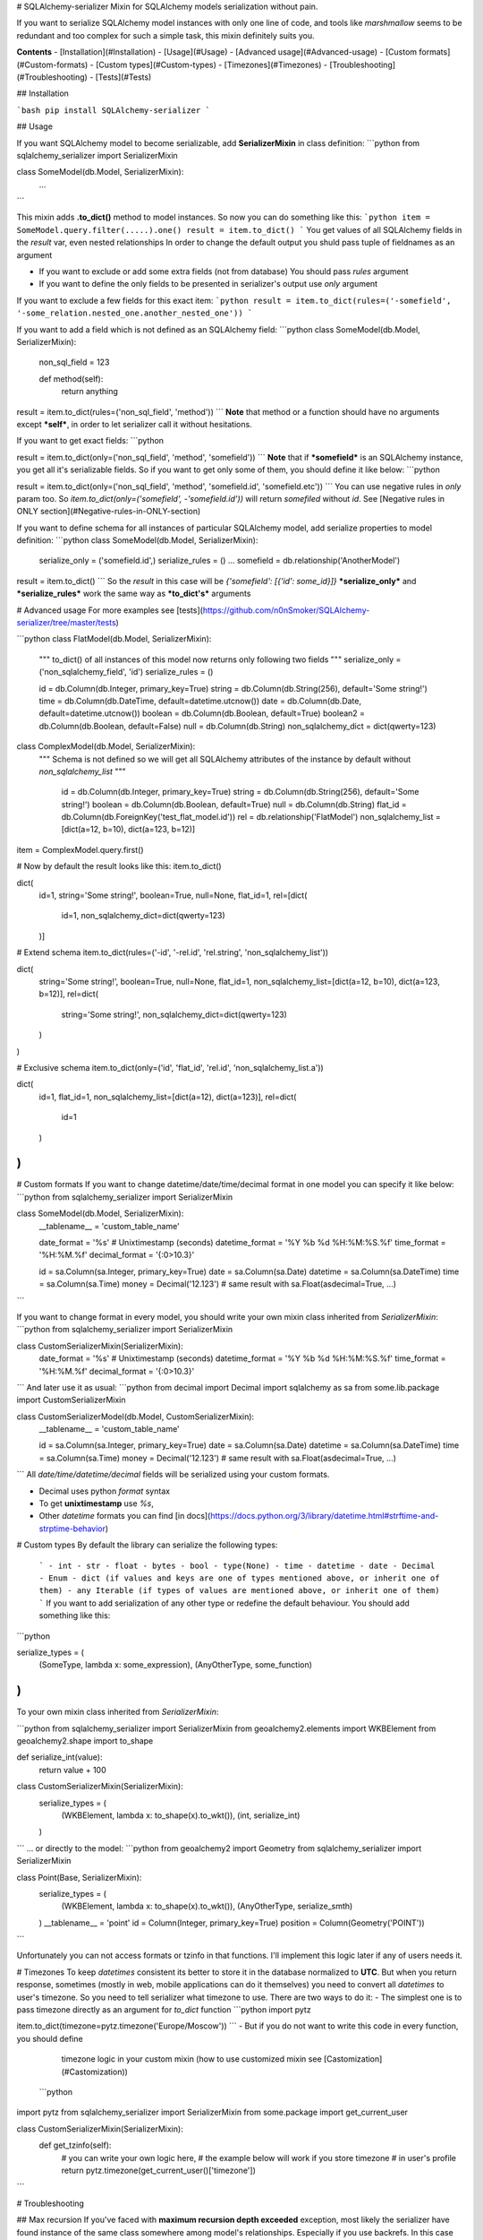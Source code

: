# SQLAlchemy-serializer
Mixin for SQLAlchemy models serialization without pain.

If you want to serialize SQLAlchemy model instances with only one line of code,
and tools like `marshmallow` seems to be redundant and too complex for such a simple task,
this mixin definitely suits you.

**Contents**
- [Installation](#Installation)
- [Usage](#Usage)
- [Advanced usage](#Advanced-usage)
- [Custom formats](#Custom-formats)
- [Custom types](#Custom-types)
- [Timezones](#Timezones)
- [Troubleshooting](#Troubleshooting)
- [Tests](#Tests)

## Installation

```bash
pip install SQLAlchemy-serializer
```

## Usage

If you want SQLAlchemy model to become serializable,
add **SerializerMixin** in class definition:
```python
from sqlalchemy_serializer import SerializerMixin


class SomeModel(db.Model, SerializerMixin):
    ...
```

This mixin adds **.to_dict()** method to model instances.
So now you can do something like this:
```python
item = SomeModel.query.filter(.....).one()
result = item.to_dict()
```
You get values of all SQLAlchemy fields in the `result` var, even nested relationships
In order to change the default output you shuld pass tuple of fieldnames as an argument

- If you want to exclude or add some extra fields (not from database) 
  You should pass `rules` argument
- If you want to define the only fields to be presented in serializer's output
  use `only` argument

If you want to exclude a few fields for this exact item:
```python
result = item.to_dict(rules=('-somefield', '-some_relation.nested_one.another_nested_one'))
```

If you want to add a field which is not defined as an SQLAlchemy field:
```python
class SomeModel(db.Model, SerializerMixin):
    non_sql_field = 123

    def method(self):
        return anything

result = item.to_dict(rules=('non_sql_field', 'method'))
```
**Note** that method or a function should have no arguments except ***self***,
in order to let serializer call it without hesitations.

If you want to get exact fields:
```python

result = item.to_dict(only=('non_sql_field', 'method', 'somefield'))
```
**Note** that if ***somefield*** is an SQLAlchemy instance, you get all it's
serializable fields. So if you want to get only some of them, you should define it like below:
```python

result = item.to_dict(only=('non_sql_field', 'method', 'somefield.id', 'somefield.etc'))
```
You can use negative rules in `only` param too.
So `item.to_dict(only=('somefield', -'somefield.id'))`
will return `somefiled` without `id`. See [Negative rules in ONLY section](#Negative-rules-in-ONLY-section)

If you want to define schema for all instances of particular SQLAlchemy model,
add serialize properties to model definition:
```python
class SomeModel(db.Model, SerializerMixin):
    serialize_only = ('somefield.id',)
    serialize_rules = ()
    ...
    somefield = db.relationship('AnotherModel')

result = item.to_dict()
```
So the `result` in this case will be `{'somefield': [{'id': some_id}]}`
***serialize_only*** and  ***serialize_rules*** work the same way as ***to_dict's*** arguments


# Advanced usage 
For more examples see [tests](https://github.com/n0nSmoker/SQLAlchemy-serializer/tree/master/tests)

```python
class FlatModel(db.Model, SerializerMixin):
    """
    to_dict() of all instances of this model now returns only following two fields
    """
    serialize_only = ('non_sqlalchemy_field', 'id')
    serialize_rules = ()

    id = db.Column(db.Integer, primary_key=True)
    string = db.Column(db.String(256), default='Some string!')
    time = db.Column(db.DateTime, default=datetime.utcnow())
    date = db.Column(db.Date, default=datetime.utcnow())
    boolean = db.Column(db.Boolean, default=True)
    boolean2 = db.Column(db.Boolean, default=False)
    null = db.Column(db.String)
    non_sqlalchemy_dict = dict(qwerty=123)


class ComplexModel(db.Model, SerializerMixin):
   """
   Schema is not defined so
   we will get all SQLAlchemy attributes of the instance by default
   without `non_sqlalchemy_list`
   """

    id = db.Column(db.Integer, primary_key=True)
    string = db.Column(db.String(256), default='Some string!')
    boolean = db.Column(db.Boolean, default=True)
    null = db.Column(db.String)
    flat_id = db.Column(db.ForeignKey('test_flat_model.id'))
    rel = db.relationship('FlatModel')
    non_sqlalchemy_list = [dict(a=12, b=10), dict(a=123, b=12)]

item = ComplexModel.query.first()


# Now by default the result looks like this:
item.to_dict()

dict(
    id=1,
    string='Some string!',
    boolean=True,
    null=None,
    flat_id=1,
    rel=[dict(
        id=1,
        non_sqlalchemy_dict=dict(qwerty=123)
    )]


# Extend schema
item.to_dict(rules=('-id', '-rel.id', 'rel.string', 'non_sqlalchemy_list'))

dict(
    string='Some string!',
    boolean=True,
    null=None,
    flat_id=1,
    non_sqlalchemy_list=[dict(a=12, b=10), dict(a=123, b=12)],
    rel=dict(
        string='Some string!',
        non_sqlalchemy_dict=dict(qwerty=123)
    )
)


# Exclusive schema
item.to_dict(only=('id', 'flat_id', 'rel.id', 'non_sqlalchemy_list.a'))

dict(
    id=1,
    flat_id=1,
    non_sqlalchemy_list=[dict(a=12), dict(a=123)],
    rel=dict(
        id=1
    )
)
```

# Custom formats
If you want to change datetime/date/time/decimal format in one model you can specify it like below:
```python
from sqlalchemy_serializer import SerializerMixin

class SomeModel(db.Model, SerializerMixin):
    __tablename__ = 'custom_table_name'

    date_format = '%s'  # Unixtimestamp (seconds)
    datetime_format = '%Y %b %d %H:%M:%S.%f'
    time_format = '%H:%M.%f'
    decimal_format = '{:0>10.3}'

    id = sa.Column(sa.Integer, primary_key=True)
    date = sa.Column(sa.Date)
    datetime = sa.Column(sa.DateTime)
    time = sa.Column(sa.Time)
    money = Decimal('12.123')  # same result with sa.Float(asdecimal=True, ...)
```

If you want to change format in every model, you should write
your own mixin class inherited from `SerializerMixin`:
```python
from sqlalchemy_serializer import SerializerMixin

class CustomSerializerMixin(SerializerMixin):
    date_format = '%s'  # Unixtimestamp (seconds)
    datetime_format = '%Y %b %d %H:%M:%S.%f'
    time_format = '%H:%M.%f'
    decimal_format = '{:0>10.3}'
```
And later use it as usual:
```python
from decimal import Decimal
import sqlalchemy as sa
from some.lib.package import CustomSerializerMixin


class CustomSerializerModel(db.Model, CustomSerializerMixin):
    __tablename__ = 'custom_table_name'

    id = sa.Column(sa.Integer, primary_key=True)
    date = sa.Column(sa.Date)
    datetime = sa.Column(sa.DateTime)
    time = sa.Column(sa.Time)
    money = Decimal('12.123')  # same result with sa.Float(asdecimal=True, ...)

```
All `date/time/datetime/decimal` fields will be serialized using your custom formats.

- Decimal uses python `format` syntax
- To get **unixtimestamp** use `%s`, 
- Other `datetime` formats you can find [in docs](https://docs.python.org/3/library/datetime.html#strftime-and-strptime-behavior)


# Custom types
By default the library can serialize the following types:
 ```
 - int 
 - str 
 - float 
 - bytes 
 - bool 
 - type(None)
 - time
 - datetime
 - date
 - Decimal
 - Enum
 - dict (if values and keys are one of types mentioned above, or inherit one of them)
 - any Iterable (if types of values are mentioned above, or inherit one of them)
 ```
 If you want to add serialization of any other type or redefine the default behaviour. 
 You should add something like this:

```python

serialize_types = (
    (SomeType, lambda x: some_expression),
    (AnyOtherType, some_function)
)
```
To your own mixin class inherited from `SerializerMixin`:

```python
from sqlalchemy_serializer import SerializerMixin
from geoalchemy2.elements import WKBElement
from geoalchemy2.shape import to_shape

def serialize_int(value):
    return value + 100

class CustomSerializerMixin(SerializerMixin):
    serialize_types = (
        (WKBElement, lambda x: to_shape(x).to_wkt()),
        (int, serialize_int)
    )
```
... or directly to the model:
```python
from geoalchemy2 import Geometry
from sqlalchemy_serializer import SerializerMixin

class Point(Base, SerializerMixin):
    serialize_types = (
        (WKBElement, lambda x: to_shape(x).to_wkt()),
        (AnyOtherType, serialize_smth)
    )
    __tablename__ = 'point'
    id = Column(Integer, primary_key=True)
    position = Column(Geometry('POINT'))
```

Unfortunately you can not access formats or tzinfo in that functions.
I'll implement this logic later if any of users needs it.


# Timezones
To keep `datetimes` consistent its better to store it in the database normalized to **UTC**.
But when you return response, sometimes (mostly in web, mobile applications can do it themselves)
you need to convert all `datetimes` to user's timezone.
So you need to tell serializer what timezone to use.
There are two ways to do it:
-  The simplest one is to pass timezone directly as an argument for `to_dict` function
```python
import pytz

item.to_dict(timezone=pytz.timezone('Europe/Moscow'))
```
- But if you do not want to write this code in every function, you should define
  timezone logic in your custom mixin (how to use customized mixin see [Castomization](#Castomization))
 ```python
import pytz
from sqlalchemy_serializer import SerializerMixin
from some.package import get_current_user

class CustomSerializerMixin(SerializerMixin):
    def get_tzinfo(self):
        # you can write your own logic here, 
        # the example below will work if you store timezone
        # in user's profile
        return pytz.timezone(get_current_user()['timezone'])
```

# Troubleshooting

## Max recursion
If you've faced with **maximum recursion depth exceeded** exception,
most likely the serializer have found instance of the same class somewhere among model's relationships.
Especially if you use backrefs. In this case you need to tell it where to stop like below:
```python
class User(Base, SerializerMixin):
    __tablename__ = 'users'

    # Exclude nested model of the same class to avoid max recursion error
    serialize_rules = ('-related_models.user',)
    ...
    related_models = relationship("RelatedModel", backref='user')


class RelatedModel(Base, SerializerMixin):
    __tablename__ = 'some_table'

    ...
    user_id = Column(Integer, ForeignKey('users.id'))
    ...
```
If for some reason you need the field `user` to be presented in `related_models` field.
You can change `serialize_rules` to `('-related_models.user.related_models',)`
To break the chain of serialisation a bit further.

## Controversial rules
If you add controversial rules like `serialize_rules = ('-prop', 'prop.id')`
The serializer will exclude the whole `prop`. You need to revert these rules
or use `serialize_only` option.

## Negative rules in ONLY section
If you pass rules in `serialize_only` the serializer becomes **NOT** greedy and returns **ONLY** fields listed there.
So `serialize_only = ('-model.id',)` will return nothing
But `serialize_only = ('model', '-model.id',)` will return `model` field without `id`

## One element tuples
Do not forget to add **comma** at the end of one element tuples, it is trivial, 
but a lot of developers forget about it:
```python
serialize_only = ('some_field',)  # <--- Thats right!
serialize_only = ('some_field')  # <--- WRONG it is actually not a tuple

```

# Tests
To run tests and see tests coverage report just type the following command:(doker and doker-compose should be installed on you local machine)
```bash
make test
```
To run a particular test use
```bash
make test file=tests/some_file.py
make test file=tests/some_file.py::test_func
```

I will appreciate any help in improving this library, so feel free to submit issues or pull requests.




